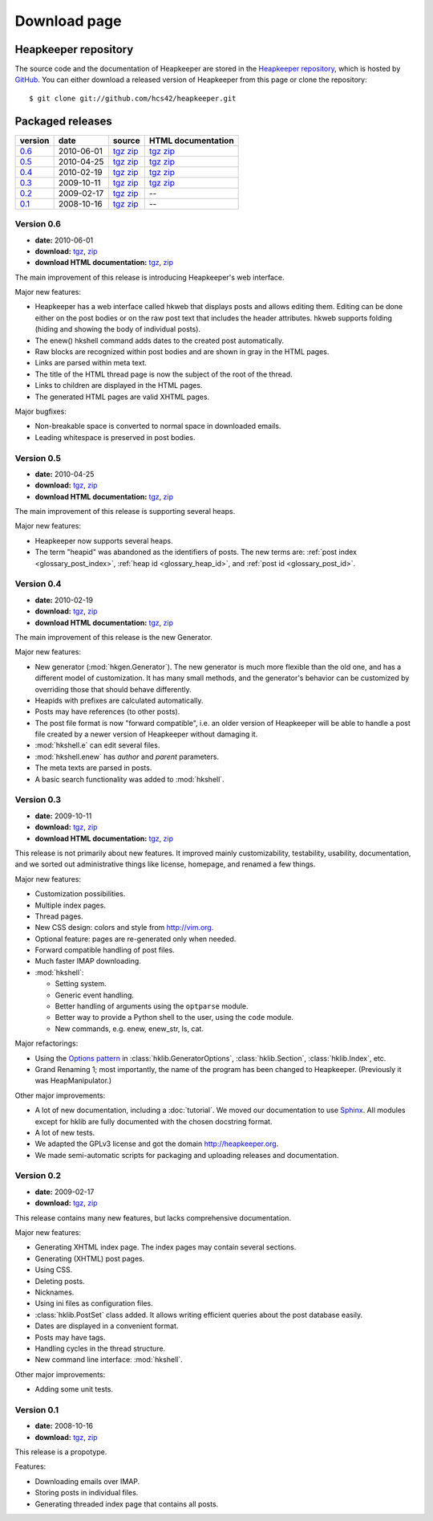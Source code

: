Download page
=============

Heapkeeper repository
---------------------

.. highlight:: sh

The source code and the documentation of Heapkeeper are stored in
the `Heapkeeper repository`_, which is hosted by GitHub_. You can either
download a released version of Heapkeeper from this page or clone the
repository::

    $ git clone git://github.com/hcs42/heapkeeper.git

.. _`GitHub`: http://github.com/
.. _`Heapkeeper repository`: http://github.com/hcs42/heapkeeper/

Packaged releases
-----------------

+----------+------------+-------------+--------------------+
| version  | date       | source      | HTML documentation |
|          |            |             |                    |
+==========+============+=============+====================+
| `0.6`_   | 2010-06-01 | tgz__ zip__ | tgz__ zip__        |
+----------+------------+-------------+--------------------+
| `0.5`_   | 2010-04-25 | tgz__ zip__ | tgz__ zip__        |
+----------+------------+-------------+--------------------+
| `0.4`_   | 2010-02-19 | tgz__ zip__ | tgz__ zip__        |
+----------+------------+-------------+--------------------+
| `0.3`_   | 2009-10-11 | tgz__ zip__ | tgz__ zip__        |
+----------+------------+-------------+--------------------+
| `0.2`_   | 2009-02-17 | tgz__ zip__ |  --                |
+----------+------------+-------------+--------------------+
| `0.1`_   | 2008-10-16 | tgz__ zip__ |  --                |
+----------+------------+-------------+--------------------+

__ http://heapkeeper.org/releases/heapkeeper-0.6.tar.gz
__ http://heapkeeper.org/releases/heapkeeper-0.6.zip
__ http://heapkeeper.org/releases/heapkeeper-htmldoc-0.6.tar.gz
__ http://heapkeeper.org/releases/heapkeeper-htmldoc-0.6.zip
__ http://heapkeeper.org/releases/heapkeeper-0.5.tar.gz
__ http://heapkeeper.org/releases/heapkeeper-0.5.zip
__ http://heapkeeper.org/releases/heapkeeper-htmldoc-0.5.tar.gz
__ http://heapkeeper.org/releases/heapkeeper-htmldoc-0.5.zip
__ http://heapkeeper.org/releases/heapkeeper-0.4.tar.gz
__ http://heapkeeper.org/releases/heapkeeper-0.4.zip
__ http://heapkeeper.org/releases/heapkeeper-htmldoc-0.4.tar.gz
__ http://heapkeeper.org/releases/heapkeeper-htmldoc-0.4.zip
__ http://heapkeeper.org/releases/heapkeeper-0.3.tar.gz
__ http://heapkeeper.org/releases/heapkeeper-0.3.zip
__ http://heapkeeper.org/releases/heapkeeper-htmldoc-0.3.tar.gz
__ http://heapkeeper.org/releases/heapkeeper-htmldoc-0.3.zip
__ http://github.com/hcs42/heapkeeper/tarball/v0.2
__ http://github.com/hcs42/heapkeeper/zipball/v0.2
__ http://github.com/hcs42/heapkeeper/tarball/v0.1
__ http://github.com/hcs42/heapkeeper/zipball/v0.1

.. _`0.6`:

Version 0.6
^^^^^^^^^^^

- **date:** 2010-06-01
- **download:** tgz__, zip__
- **download HTML documentation:** tgz__, zip__

__ http://heapkeeper.org/releases/heapkeeper-0.6.tar.gz
__ http://heapkeeper.org/releases/heapkeeper-0.6.zip
__ http://heapkeeper.org/releases/heapkeeper-htmldoc-0.6.tar.gz
__ http://heapkeeper.org/releases/heapkeeper-htmldoc-0.6.zip

The main improvement of this release is introducing Heapkeeper's web interface.

Major new features:

- Heapkeeper has a web interface called hkweb that displays posts and allows
  editing them. Editing can be done either on the post bodies or on the raw
  post text that includes the header attributes. hkweb supports folding (hiding
  and showing the body of individual posts).
- The enew() hkshell command adds dates to the created post automatically.
- Raw blocks are recognized within post bodies and are shown in gray in the
  HTML pages.
- Links are parsed within meta text.
- The title of the HTML thread page is now the subject of the root of the
  thread.
- Links to children are displayed in the HTML pages.
- The generated HTML pages are valid XHTML pages.

Major bugfixes:

- Non-breakable space is converted to normal space in downloaded emails.
- Leading whitespace is preserved in post bodies.

.. _`0.5`:

Version 0.5
^^^^^^^^^^^

- **date:** 2010-04-25
- **download:** tgz__, zip__
- **download HTML documentation:** tgz__, zip__

__ http://heapkeeper.org/releases/heapkeeper-0.5.tar.gz
__ http://heapkeeper.org/releases/heapkeeper-0.5.zip
__ http://heapkeeper.org/releases/heapkeeper-htmldoc-0.5.tar.gz
__ http://heapkeeper.org/releases/heapkeeper-htmldoc-0.5.zip

The main improvement of this release is supporting several heaps.

Major new features:

- Heapkeeper now supports several heaps.
- The term "heapid" was abandoned as the identifiers of posts. The new terms
  are: :ref:`post index <glossary_post_index>`, :ref:`heap id
  <glossary_heap_id>`, and :ref:`post id <glossary_post_id>`.

.. _`0.4`:

Version 0.4
^^^^^^^^^^^

- **date:** 2010-02-19
- **download:** tgz__, zip__
- **download HTML documentation:** tgz__, zip__

__ http://heapkeeper.org/releases/heapkeeper-0.4.tar.gz
__ http://heapkeeper.org/releases/heapkeeper-0.4.zip
__ http://heapkeeper.org/releases/heapkeeper-htmldoc-0.4.tar.gz
__ http://heapkeeper.org/releases/heapkeeper-htmldoc-0.4.zip

The main improvement of this release is the new Generator.

Major new features:

- New generator (:mod:`hkgen.Generator`). The new generator is much more
  flexible than the old one, and has a different model of customization. It
  has many small methods, and the generator's behavior can be customized by
  overriding those that should behave differently.
- Heapids with prefixes are calculated automatically.
- Posts may have references (to other posts).
- The post file format is now "forward compatible", i.e. an older version of
  Heapkeeper will be able to handle a post file created by a newer version of
  Heapkeeper without damaging it.
- :mod:`hkshell.e` can edit several files.
- :mod:`hkshell.enew` has *author* and *parent* parameters.
- The meta texts are parsed in posts.
- A basic search functionality was added to :mod:`hkshell`.

.. _`0.3`:

Version 0.3
^^^^^^^^^^^

- **date:** 2009-10-11
- **download:** tgz__, zip__
- **download HTML documentation:** tgz__, zip__

__ http://heapkeeper.org/releases/heapkeeper-0.3.tar.gz
__ http://heapkeeper.org/releases/heapkeeper-0.3.zip
__ http://heapkeeper.org/releases/heapkeeper-htmldoc-0.3.tar.gz
__ http://heapkeeper.org/releases/heapkeeper-htmldoc-0.3.zip

This release is not primarily about new features. It improved mainly
customizability, testability, usability, documentation, and we sorted out
administrative things like license, homepage, and renamed a few things.

Major new features:

- Customization possibilities.
- Multiple index pages.
- Thread pages.
- New CSS design: colors and style from http://vim.org.
- Optional feature: pages are re-generated only when needed.
- Forward compatible handling of post files.
- Much faster IMAP downloading.

- :mod:`hkshell`:

  - Setting system.
  - Generic event handling.
  - Better handling of arguments using the ``optparse`` module.
  - Better way to provide a Python shell to the user, using the ``code``
    module.
  - New commands, e.g. enew, enew_str, ls, cat.

Major refactorings:

- Using the `Options pattern <options_pattern>`_ in
  :class:`hklib.GeneratorOptions`,
  :class:`hklib.Section`,
  :class:`hklib.Index`, etc.
- Grand Renaming 1; most importantly, the name of the program has been
  changed to Heapkeeper. (Previously it was HeapManipulator.)

Other major improvements:

- A lot of new documentation, including a :doc:`tutorial`. We moved our
  documentation to use Sphinx_. All modules except for hklib are fully
  documented with the chosen docstring format.
- A lot of new tests.
- We adapted the GPLv3 license and got the domain http://heapkeeper.org.
- We made semi-automatic scripts for packaging and uploading releases and
  documentation.

.. _`Sphinx`: http://sphinx.pocoo.org/

.. _`0.2`:

Version 0.2
^^^^^^^^^^^

- **date:** 2009-02-17
- **download:** tgz__, zip__

__ http://github.com/hcs42/heapkeeper/tarball/v0.2
__ http://github.com/hcs42/heapkeeper/zipball/v0.2

This release contains many new features, but lacks comprehensive documentation.

Major new features:

- Generating XHTML index page. The index pages may contain several sections.
- Generating (XHTML) post pages.
- Using CSS.
- Deleting posts.
- Nicknames.
- Using ini files as configuration files.
- :class:`hklib.PostSet` class added. It allows writing efficient queries about
  the post database easily.
- Dates are displayed in a convenient format.
- Posts may have tags.
- Handling cycles in the thread structure.
- New command line interface: :mod:`hkshell`.

Other major improvements:

- Adding some unit tests.

.. _`0.1`:

Version 0.1
^^^^^^^^^^^

- **date:** 2008-10-16
- **download:** tgz__, zip__

__ http://github.com/hcs42/heapkeeper/tarball/v0.1
__ http://github.com/hcs42/heapkeeper/zipball/v0.1

This release is a propotype.

Features:

- Downloading emails over IMAP.
- Storing posts in individual files.
- Generating threaded index page that contains all posts.
